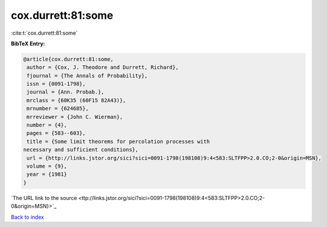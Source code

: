 cox.durrett:81:some
===================

:cite:t:`cox.durrett:81:some`

**BibTeX Entry:**

.. code-block:: bibtex

   @article{cox.durrett:81:some,
    author = {Cox, J. Theodore and Durrett, Richard},
    fjournal = {The Annals of Probability},
    issn = {0091-1798},
    journal = {Ann. Probab.},
    mrclass = {60K35 (60F15 82A43)},
    mrnumber = {624685},
    mrreviewer = {John C. Wierman},
    number = {4},
    pages = {583--603},
    title = {Some limit theorems for percolation processes with
   necessary and sufficient conditions},
    url = {http://links.jstor.org/sici?sici=0091-1798(198108)9:4<583:SLTFPP>2.0.CO;2-0&origin=MSN},
    volume = {9},
    year = {1981}
   }
`The URL link to the source <ttp://links.jstor.org/sici?sici=0091-1798(198108)9:4<583:SLTFPP>2.0.CO;2-0&origin=MSN}>`_


`Back to index <../By-Cite-Keys.html>`_
